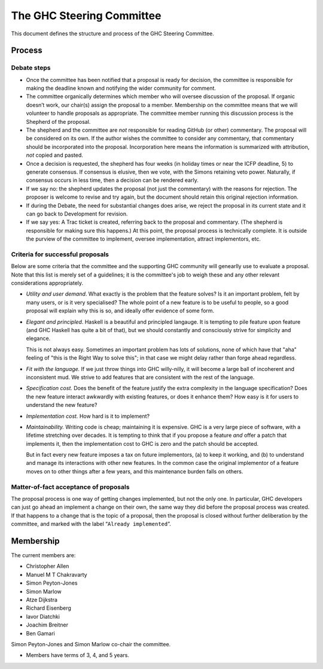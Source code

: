 The GHC Steering Committee
==========================

This document defines the structure and process of the GHC Steering
Committee.

Process
-------

Debate steps
~~~~~~~~~~~~

-  Once the committee has been notified that a proposal is ready for
   decision, the committee is responsible for making the deadline known
   and notifying the wider community for comment.

-  The committee organically determines which member who will oversee
   discussion of the proposal. If organic doesn’t work, our chair(s)
   assign the proposal to a member. Membership on the committee means
   that we will volunteer to handle proposals as appropriate. The
   committee member running this discussion process is the Shepherd of
   the proposal.

-  The shepherd and the committee are *not* responsible for reading
   GitHub (or other) commentary. The proposal will be considered on its
   own. If the author wishes the committee to consider any commentary,
   that commentary should be incorporated into the proposal.
   Incorporation here means the information is summarized with
   attribution, *not* copied and pasted.

-  Once a decision is requested, the shepherd has four weeks (in holiday
   times or near the ICFP deadline, 5) to generate consensus. If
   consensus is elusive, then we vote, with the Simons retaining veto
   power. Naturally, if consensus occurs in less time, then a decision
   can be rendered early.

-  If we say no: the shepherd updates the proposal (not just the
   commentary) with the reasons for rejection. The proposer is welcome
   to revise and try again, but the document should retain this original
   rejection information.

-  If during the Debate, the need for substantial changes does arise, we
   reject the proposal in its current state and it can go back to
   Development for revision.

-  If we say yes: A Trac ticket is created, referring back to the
   proposal and commentary. (The shepherd is responsible for making sure
   this happens.) At this point, the proposal process is technically
   complete. It is outside the purview of the committee to implement,
   oversee implementation, attract implementors, etc. 

.. comment::

   Do we solicit a vote 7 days before deadline like Chakravarty suggested? Or is the commentary enough since any vote would be advisory anyway? I (Chris) worry that voting could be contentious and if it's advisory, would prefer to focus on the weight of the arguments brought forth.

   > Manuel, is your proposal that the end of Debate stage culminates with a community vote that the committee regards as advisory?  (i.e. not binding in any way, just informative)


Criteria for successful proposals
~~~~~~~~~~~~~~~~~~~~~~~~~~~~~~~~~

Below are some criteria that the committee and the supporting GHC
community will genearlly use to evaluate a proposal. Note that this list
is merely set of a guidelines; it is the committee's job to weigh these
and any other relevant considerations appropriately.

-  *Utility and user demand*. What exactly is the problem that the
   feature solves? Is it an important problem, felt by many users, or is
   it very specialised? The whole point of a new feature is to be useful
   to people, so a good proposal will explain why this is so, and
   ideally offer evidence of some form.

-  *Elegant and principled*. Haskell is a beautiful and principled
   langauge. It is tempting to pile feature upon feature (and GHC
   Haskell has quite a bit of that), but we should constantly and
   consciously strive for simplicity and elegance.

   This is not always easy. Sometimes an important problem has lots of
   solutions, none of which have that "aha" feeling of "this is the Right
   Way to solve this"; in that case we might delay rather than forge ahead
   regardless.

-  *Fit with the language.* If we just throw things into GHC
   willy-nilly, it will become a large ball of incoherent and
   inconsistent mud. We strive to add features that are consistent with
   the rest of the language.

-  *Specification cost.* Does the benefit of the feature justify the
   extra complexity in the language specification? Does the new feature
   interact awkwardly with existing features, or does it enhance them?
   How easy is it for users to understand the new feature?

-  *Implementation cost.* How hard is it to implement?

-  *Maintainability.* Writing code is cheap; maintaining it is
   expensive. GHC is a very large piece of software, with a lifetime
   stretching over decades. It is tempting to think that if you propose
   a feature *and* offer a patch that implements it, then the
   implementation cost to GHC is zero and the patch should be accepted.

   But in fact every new feature imposes a tax on future implementors, (a)
   to keep it working, and (b) to understand and manage its interactions
   with other new features. In the common case the original implementor of
   a feature moves on to other things after a few years, and this
   maintenance burden falls on others.


Matter-of-fact acceptance of proposals
~~~~~~~~~~~~~~~~~~~~~~~~~~~~~~~~~~~~~~

The proposal process is one way of getting changes implemented, but not the only one.
In particular, GHC developers can just go ahead an implement a change on their own, the same way they did before the proposal process was created.
If that happens to a change that is the topic of a proposal, then the proposal is closed without further deliberation by the committee, and marked with the label “``Already implemented``”.

Membership
----------

The current members are:

- Christopher Allen
- Manuel M T Chakravarty
- Simon Peyton-Jones
- Simon Marlow
- Atze Dijkstra
- Richard Eisenberg
- Iavor Diatchki
- Joachim Breitner
- Ben Gamari

Simon Peyton-Jones and Simon Marlow co-chair the committee.

.. comment::

    TODO: Every two years henceforth, the committee agrees on a chair.
    Keep? Chakravarty was fine with perpetual Simonarchy.

- Members have terms of 3, 4, and 5 years.

.. comment::

    Term limits and nomination process clarifying
